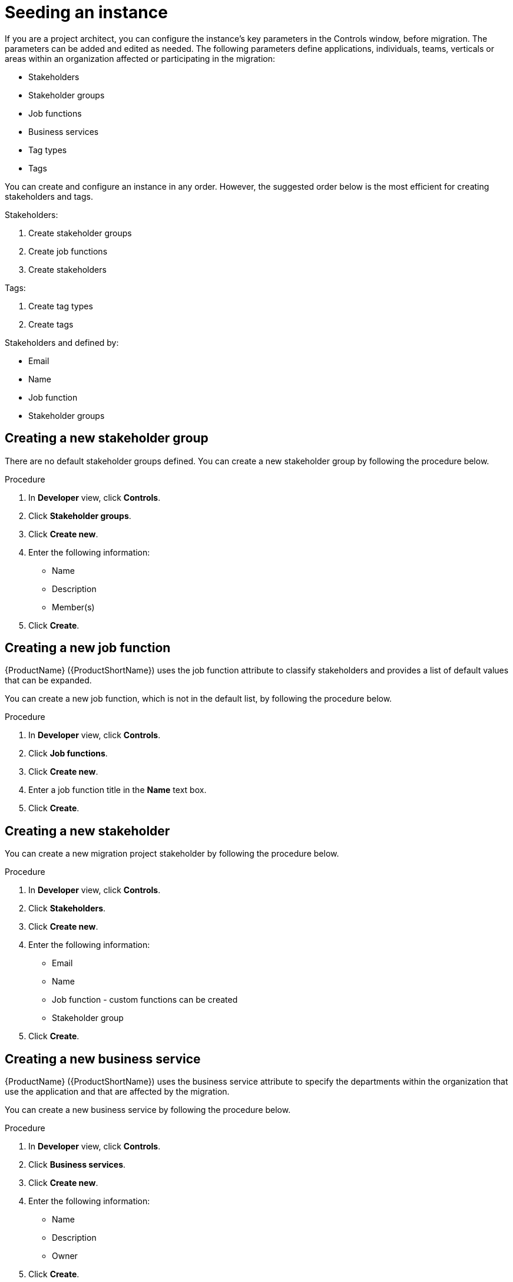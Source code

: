 // Module included in the following assemblies:
//
// * docs/rules-development-guide/master.adoc

:_content-type: PROCEDURE
[id="mta-web-seeding-instances_{context}"]
= Seeding an instance

If you are a project architect, you can configure the instance's key parameters in the Controls window, before migration. The parameters can be added and edited as needed.
The following parameters define applications, individuals, teams, verticals or areas within an organization affected or participating in the migration:

* Stakeholders
* Stakeholder groups
* Job functions
* Business services
* Tag types
* Tags

You can create and configure an instance in any order. However, the suggested order below is the most efficient for creating stakeholders and tags.

Stakeholders:

. Create stakeholder groups
. Create job functions
. Create stakeholders

Tags:

. Create tag types
. Create tags

Stakeholders and defined by:

* Email
* Name
* Job function
* Stakeholder groups

== Creating a new stakeholder group

There are no default stakeholder groups defined. You can create a new stakeholder group by following the procedure below.

.Procedure

. In *Developer* view, click *Controls*.
. Click *Stakeholder groups*.
. Click *Create new*.
. Enter the following information:
** Name
** Description
** Member(s)
. Click *Create*.

== Creating a new job function

{ProductName} ({ProductShortName}) uses the job function attribute to classify stakeholders and provides a list of default values that can be expanded.

You can create a new job function, which is not in the default list, by following the procedure below.

.Procedure

. In *Developer* view, click *Controls*.
. Click *Job functions*.
. Click *Create new*.
. Enter a job function title in the *Name* text box.
. Click *Create*.

== Creating a new stakeholder

You can create a new migration project stakeholder by following the procedure below.

.Procedure

. In *Developer* view, click *Controls*.
. Click *Stakeholders*.
. Click *Create new*.
. Enter the following information:
** Email
** Name
** Job function - custom functions can be created
** Stakeholder group
. Click *Create*.

== Creating a new business service

{ProductName} ({ProductShortName}) uses the business service attribute to specify the departments within the organization that use the application and that are affected by the migration.

You can create a new business service by following the procedure below.

.Procedure

. In *Developer* view, click *Controls*.
. Click *Business services*.
. Click *Create new*.
. Enter the following information:
** Name
** Description
** Owner
. Click *Create*.

== Creating new tag types

{ProductName} ({ProductShortName}) uses tags in multiple categories and provides a list of default values. You can create a new tag type by following the procedure below.

.Procedure

. In *Developer* view, click *Controls*.
. Click *Tags*.
. Click *Create tag type*.
. Enter the following information:
** Name
** Rank - the order in which the tags appear on the applications
** Color
. Click *Create*.

=== Creating new tags

You can create a new tag, which is not in the default list, by following the procedure below.

.Procedure

. In *Developer* view, click *Controls*.
. Click *Tags*.
. Click *Create tag*.
. Enter the following information:
** Name
** Tag type
. Click *Create*.
